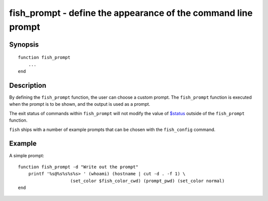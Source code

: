 fish_prompt - define the appearance of the command line prompt
==============================================================

Synopsis
--------

::

  function fish_prompt
      ...
  end


Description
-----------

By defining the ``fish_prompt`` function, the user can choose a custom prompt. The ``fish_prompt`` function is executed when the prompt is to be shown, and the output is used as a prompt.

The exit status of commands within ``fish_prompt`` will not modify the value of `$status <index.html#variables-status>`__ outside of the ``fish_prompt`` function.

``fish`` ships with a number of example prompts that can be chosen with the ``fish_config`` command.


Example
-------

A simple prompt:



::

    function fish_prompt -d "Write out the prompt"
        printf '%s@%s%s%s%s> ' (whoami) (hostname | cut -d . -f 1) \
        		(set_color $fish_color_cwd) (prompt_pwd) (set_color normal)
    end


